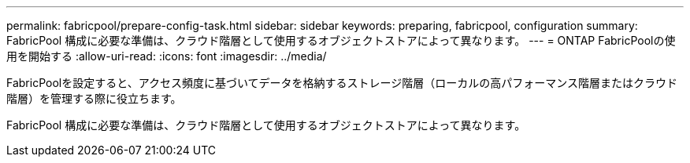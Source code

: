 ---
permalink: fabricpool/prepare-config-task.html 
sidebar: sidebar 
keywords: preparing, fabricpool, configuration 
summary: FabricPool 構成に必要な準備は、クラウド階層として使用するオブジェクトストアによって異なります。 
---
= ONTAP FabricPoolの使用を開始する
:allow-uri-read: 
:icons: font
:imagesdir: ../media/


[role="lead"]
FabricPoolを設定すると、アクセス頻度に基づいてデータを格納するストレージ階層（ローカルの高パフォーマンス階層またはクラウド階層）を管理する際に役立ちます。

FabricPool 構成に必要な準備は、クラウド階層として使用するオブジェクトストアによって異なります。
